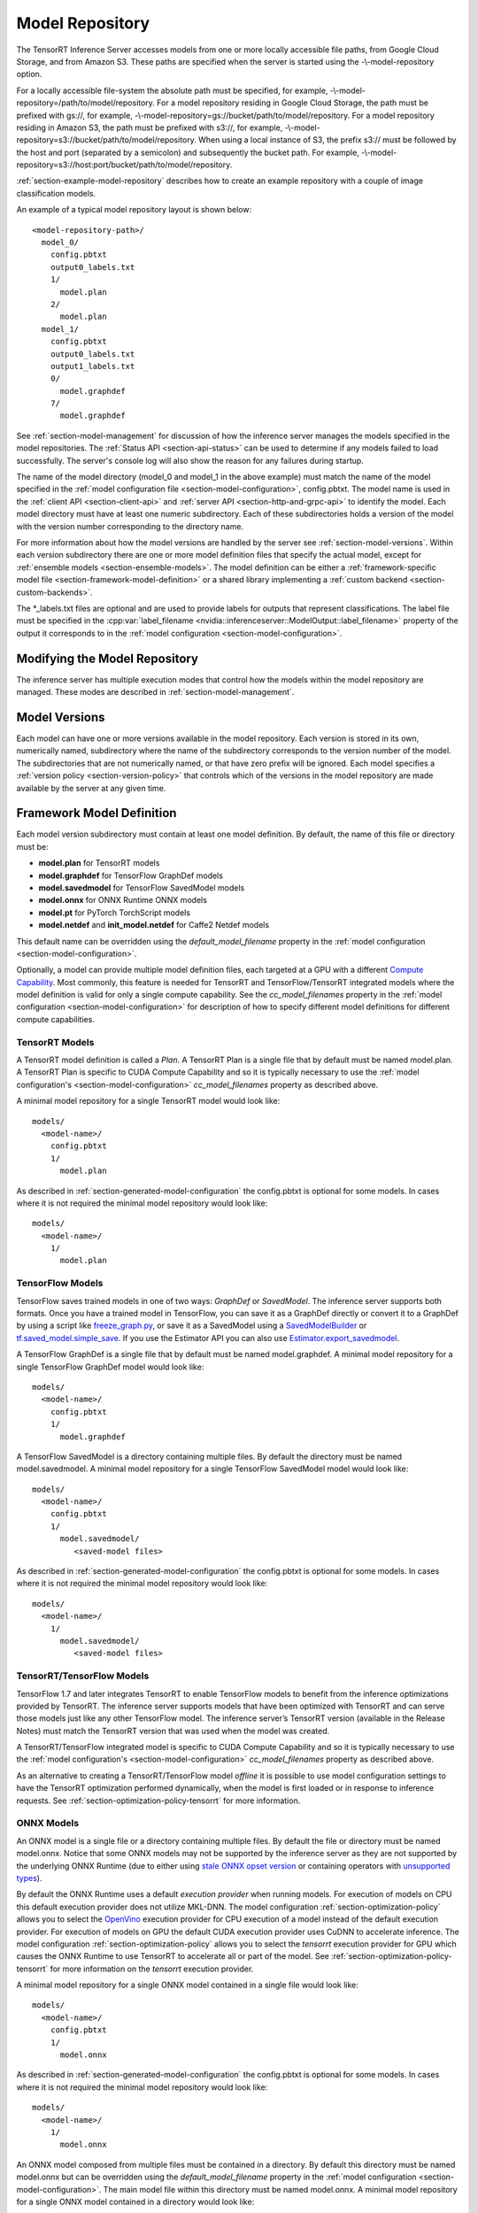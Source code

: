 ..
  # Copyright (c) 2018-2019, NVIDIA CORPORATION. All rights reserved.
  #
  # Redistribution and use in source and binary forms, with or without
  # modification, are permitted provided that the following conditions
  # are met:
  #  * Redistributions of source code must retain the above copyright
  #    notice, this list of conditions and the following disclaimer.
  #  * Redistributions in binary form must reproduce the above copyright
  #    notice, this list of conditions and the following disclaimer in the
  #    documentation and/or other materials provided with the distribution.
  #  * Neither the name of NVIDIA CORPORATION nor the names of its
  #    contributors may be used to endorse or promote products derived
  #    from this software without specific prior written permission.
  #
  # THIS SOFTWARE IS PROVIDED BY THE COPYRIGHT HOLDERS ``AS IS'' AND ANY
  # EXPRESS OR IMPLIED WARRANTIES, INCLUDING, BUT NOT LIMITED TO, THE
  # IMPLIED WARRANTIES OF MERCHANTABILITY AND FITNESS FOR A PARTICULAR
  # PURPOSE ARE DISCLAIMED.  IN NO EVENT SHALL THE COPYRIGHT OWNER OR
  # CONTRIBUTORS BE LIABLE FOR ANY DIRECT, INDIRECT, INCIDENTAL, SPECIAL,
  # EXEMPLARY, OR CONSEQUENTIAL DAMAGES (INCLUDING, BUT NOT LIMITED TO,
  # PROCUREMENT OF SUBSTITUTE GOODS OR SERVICES; LOSS OF USE, DATA, OR
  # PROFITS; OR BUSINESS INTERRUPTION) HOWEVER CAUSED AND ON ANY THEORY
  # OF LIABILITY, WHETHER IN CONTRACT, STRICT LIABILITY, OR TORT
  # (INCLUDING NEGLIGENCE OR OTHERWISE) ARISING IN ANY WAY OUT OF THE USE
  # OF THIS SOFTWARE, EVEN IF ADVISED OF THE POSSIBILITY OF SUCH DAMAGE.

.. _section-model-repository:

Model Repository
================

The TensorRT Inference Server accesses models from one or more locally
accessible file paths, from Google Cloud Storage, and from Amazon
S3. These paths are specified when the server is started using the
-\\-model-repository option.

For a locally accessible file-system the absolute path must be
specified, for example,
-\\-model-repository=/path/to/model/repository. For a model repository
residing in Google Cloud Storage, the path must be prefixed with
gs://, for example,
-\\-model-repository=gs://bucket/path/to/model/repository.  For a
model repository residing in Amazon S3, the path must be prefixed with
s3://, for example,
-\\-model-repository=s3://bucket/path/to/model/repository. When
using a local instance of S3, the prefix s3:// must be followed
by the host and port (separated by a semicolon) and subsequently
the bucket path. For example,
-\\-model-repository=s3://host:port/bucket/path/to/model/repository.

:ref:`section-example-model-repository` describes how to create an
example repository with a couple of image classification models.

An example of a typical model repository layout is shown below::

  <model-repository-path>/
    model_0/
      config.pbtxt
      output0_labels.txt
      1/
        model.plan
      2/
        model.plan
    model_1/
      config.pbtxt
      output0_labels.txt
      output1_labels.txt
      0/
        model.graphdef
      7/
        model.graphdef

See :ref:`section-model-management` for discussion of how the
inference server manages the models specified in the model
repositories. The :ref:`Status API <section-api-status>` can be used
to determine if any models failed to load successfully. The server's
console log will also show the reason for any failures during startup.

The name of the model directory (model_0 and model_1 in the above
example) must match the name of the model specified in the :ref:`model
configuration file <section-model-configuration>`, config.pbtxt. The
model name is used in the :ref:`client API <section-client-api>` and
:ref:`server API <section-http-and-grpc-api>` to identify the
model. Each model directory must have at least one numeric
subdirectory. Each of these subdirectories holds a version of the
model with the version number corresponding to the directory name.

For more information about how the model versions are handled by the
server see :ref:`section-model-versions`.  Within each version
subdirectory there are one or more model definition files that specify
the actual model, except for :ref:`ensemble models
<section-ensemble-models>`. The model definition can be either a
:ref:`framework-specific model file
<section-framework-model-definition>` or a shared library implementing
a :ref:`custom backend <section-custom-backends>`.

The \*_labels.txt files are optional and are used to provide labels for
outputs that represent classifications. The label file must be
specified in the :cpp:var:`label_filename
<nvidia::inferenceserver::ModelOutput::label_filename>` property of
the output it corresponds to in the :ref:`model configuration
<section-model-configuration>`.

.. _section-modifying-the-model-repository:

Modifying the Model Repository
------------------------------

The inference server has multiple execution modes that control how the
models within the model repository are managed. These modes are
described in :ref:`section-model-management`.

.. _section-model-versions:

Model Versions
--------------

Each model can have one or more versions available in the model
repository. Each version is stored in its own, numerically named,
subdirectory where the name of the subdirectory corresponds to the
version number of the model. The subdirectories that are not numerically named,
or that have zero prefix will be ignored. Each model specifies a :ref:`version
policy <section-version-policy>` that controls which of the versions
in the model repository are made available by the server at any given
time.

.. _section-framework-model-definition:

Framework Model Definition
--------------------------

Each model version subdirectory must contain at least one model
definition. By default, the name of this file or directory must be:

* **model.plan** for TensorRT models
* **model.graphdef** for TensorFlow GraphDef models
* **model.savedmodel** for TensorFlow SavedModel models
* **model.onnx** for ONNX Runtime ONNX models
* **model.pt** for PyTorch TorchScript models
* **model.netdef** and **init_model.netdef** for Caffe2 Netdef models

This default name can be overridden using the *default_model_filename*
property in the :ref:`model configuration
<section-model-configuration>`.

Optionally, a model can provide multiple model definition files, each
targeted at a GPU with a different `Compute Capability
<https://developer.nvidia.com/cuda-gpus>`_. Most commonly, this
feature is needed for TensorRT and TensorFlow/TensorRT integrated
models where the model definition is valid for only a single compute
capability. See the *cc_model_filenames* property in the :ref:`model
configuration <section-model-configuration>` for description of how to
specify different model definitions for different compute
capabilities.

.. _section-tensorrt-models:

TensorRT Models
^^^^^^^^^^^^^^^

A TensorRT model definition is called a *Plan*. A TensorRT Plan is a
single file that by default must be named model.plan. A TensorRT Plan
is specific to CUDA Compute Capability and so it is typically
necessary to use the :ref:`model configuration's
<section-model-configuration>` *cc_model_filenames* property as
described above.

A minimal model repository for a single TensorRT model would look
like::

  models/
    <model-name>/
      config.pbtxt
      1/
        model.plan

As described in :ref:`section-generated-model-configuration` the
config.pbtxt is optional for some models. In cases where it is not
required the minimal model repository would look like::

  models/
    <model-name>/
      1/
        model.plan

.. _section-tensorflow-models:

TensorFlow Models
^^^^^^^^^^^^^^^^^

TensorFlow saves trained models in one of two ways: *GraphDef* or
*SavedModel*. The inference server supports both formats. Once you
have a trained model in TensorFlow, you can save it as a GraphDef
directly or convert it to a GraphDef by using a script like
`freeze_graph.py
<https://github.com/tensorflow/tensorflow/blob/master/tensorflow/python/tools/freeze_graph.py>`_,
or save it as a SavedModel using a `SavedModelBuilder
<https://www.tensorflow.org/serving/serving_basic>`_ or
`tf.saved_model.simple_save
<https://www.tensorflow.org/api_docs/python/tf/saved_model/simple_save>`_. If
you use the Estimator API you can also use
`Estimator.export_savedmodel
<https://www.tensorflow.org/api_docs/python/tf/estimator/Estimator#export_savedmodel>`_.

A TensorFlow GraphDef is a single file that by default must be named
model.graphdef. A minimal model repository for a single TensorFlow
GraphDef model would look like::

  models/
    <model-name>/
      config.pbtxt
      1/
        model.graphdef

A TensorFlow SavedModel is a directory containing multiple files. By
default the directory must be named model.savedmodel. A minimal model
repository for a single TensorFlow SavedModel model would look like::

  models/
    <model-name>/
      config.pbtxt
      1/
        model.savedmodel/
           <saved-model files>

As described in :ref:`section-generated-model-configuration` the
config.pbtxt is optional for some models. In cases where it is not
required the minimal model repository would look like::

  models/
    <model-name>/
      1/
        model.savedmodel/
           <saved-model files>

.. _section-tensorrt-tensorflow-models:

TensorRT/TensorFlow Models
^^^^^^^^^^^^^^^^^^^^^^^^^^

TensorFlow 1.7 and later integrates TensorRT to enable TensorFlow
models to benefit from the inference optimizations provided by
TensorRT. The inference server supports models that have been
optimized with TensorRT and can serve those models just like any other
TensorFlow model. The inference server’s TensorRT version (available
in the Release Notes) must match the TensorRT version that was used
when the model was created.

A TensorRT/TensorFlow integrated model is specific to CUDA Compute
Capability and so it is typically necessary to use the :ref:`model
configuration's <section-model-configuration>` *cc_model_filenames*
property as described above.

As an alternative to creating a TensorRT/TensorFlow model *offline* it
is possible to use model configuration settings to have the TensorRT
optimization performed dynamically, when the model is first loaded or
in response to inference requests. See
:ref:`section-optimization-policy-tensorrt` for more information.

.. _section-onnx-models:

ONNX Models
^^^^^^^^^^^

An ONNX model is a single file or a directory containing multiple
files. By default the file or directory must be named model.onnx.
Notice that some ONNX models may not be supported by the inference
server as they are not supported by the underlying ONNX Runtime (due
to either using `stale ONNX opset version
<https://github.com/Microsoft/onnxruntime/blob/master/docs/Versioning.md#version-matrix>`_
or containing operators with `unsupported types
<https://github.com/microsoft/onnxruntime/issues/1122>`_).

By default the ONNX Runtime uses a default *execution provider* when
running models. For execution of models on CPU this default execution
provider does not utilize MKL-DNN. The model configuration
:ref:`section-optimization-policy` allows you to select the `OpenVino
<https://01.org/openvinotoolkit>`_ execution provider for CPU
execution of a model instead of the default execution provider. For
execution of models on GPU the default CUDA execution provider uses
CuDNN to accelerate inference. The model configuration
:ref:`section-optimization-policy` allows you to select the *tensorrt*
execution provider for GPU which causes the ONNX Runtime to use
TensorRT to accelerate all or part of the model. See
:ref:`section-optimization-policy-tensorrt` for more information on
the *tensorrt* execution provider.

A minimal model repository for a single ONNX model contained in a
single file would look like::

  models/
    <model-name>/
      config.pbtxt
      1/
        model.onnx

As described in :ref:`section-generated-model-configuration` the
config.pbtxt is optional for some models. In cases where it is not
required the minimal model repository would look like::

  models/
    <model-name>/
      1/
        model.onnx

An ONNX model composed from multiple files must be contained in a
directory.  By default this directory must be named model.onnx but can
be overridden using the *default_model_filename* property in the
:ref:`model configuration <section-model-configuration>`. The main
model file within this directory must be named model.onnx. A minimal
model repository for a single ONNX model contained in a directory
would look like::

  models/
    <model-name>/
      config.pbtxt
      1/
        model.onnx/
           model.onnx
           <other model files>

As described in :ref:`section-generated-model-configuration` the
config.pbtxt is optional for some models. In cases where it is not
required the minimal model repository would look like::

  models/
    <model-name>/
      1/
        model.onnx/
           model.onnx
           <other model files>

.. _section-pytorch-models:

PyTorch Models
^^^^^^^^^^^

An PyTorch model is a single file that by default must be named model.pt.
Notice that a PyTorch model must be traced with an example input and saved as a
TorchScript Module as shown `here <https://pytorch.org/tutorials/advanced/cpp_export.html>`_.
It is possible that some models traced with different versions of PyTorch may
not be supported by the inference server due to changes in the underlying opset.
A minimal model repository for a single PyTorch model would look like::

  models/
    <model-name>/
      config.pbtxt
      1/
        model.pt

.. _section-custom-backends:

Caffe2 Models
^^^^^^^^^^^^^

A Caffe2 model definition is called a *NetDef*. A Caffe2 NetDef is a
single file that by default must be named model.netdef. A minimal
model repository for a single NetDef model would look like::

  models/
    <model-name>/
      config.pbtxt
      1/
        model.netdef

Custom Backends
---------------

A model using a custom backend is represented in the model repository
in the same way as models using a deep-learning framework backend.
Each model version subdirectory must contain at least one shared
library that implements the custom model backend. By default, the name
of this shared library must be **libcustom.so** but the default name
can be overridden using the *default_model_filename* property in the
:ref:`model configuration <section-model-configuration>`.

Optionally, a model can provide multiple shared libraries, each
targeted at a GPU with a different `Compute Capability
<https://developer.nvidia.com/cuda-gpus>`_. See the
*cc_model_filenames* property in the :ref:`model configuration
<section-model-configuration>` for description of how to specify
different shared libraries for different compute capabilities.

Currently, only model repositories on the local filesystem support
custom backends. A custom backend contained in a model repository in
cloud storage (for example, a repository accessed with the gs://
prefix or s3:// prefix as described above) cannot be loaded by the
inference server.

Custom Backend API
^^^^^^^^^^^^^^^^^^

A custom backend must implement the C interface defined in `custom.h
<https://github.com/NVIDIA/tensorrt-inference-server/blob/master/src/backends/custom/custom.h>`_. The
interface is also documented in the API Reference.

Example Custom Backend
^^^^^^^^^^^^^^^^^^^^^^

Several example custom backends can be found in the `src/custom
directory
<https://github.com/NVIDIA/tensorrt-inference-server/tree/master/src/custom>`_. For
more information on building your own custom backends as well as a
simple example you can build yourself, see
:ref:`section-building-a-custom-backend`.

.. _section-ensemble-backends:

Ensemble Backends
---------------

A model using an ensemble backend is represented in the model repository
in the same way as models using a deep-learning framework backend.
Currently, the ensemble backend does not require any version specific data,
so each model version subdirectory must exist but should be empty.

An example of an ensemble backend in a model repository can be found in the
`docs/examples/ensemble_model_repository/preprocess_resnet50_ensemble
<https://github.com/NVIDIA/tensorrt-inference-server/tree/master/docs/examples/ensemble_model_repository/preprocess_resnet50_ensemble>`_
directory.
